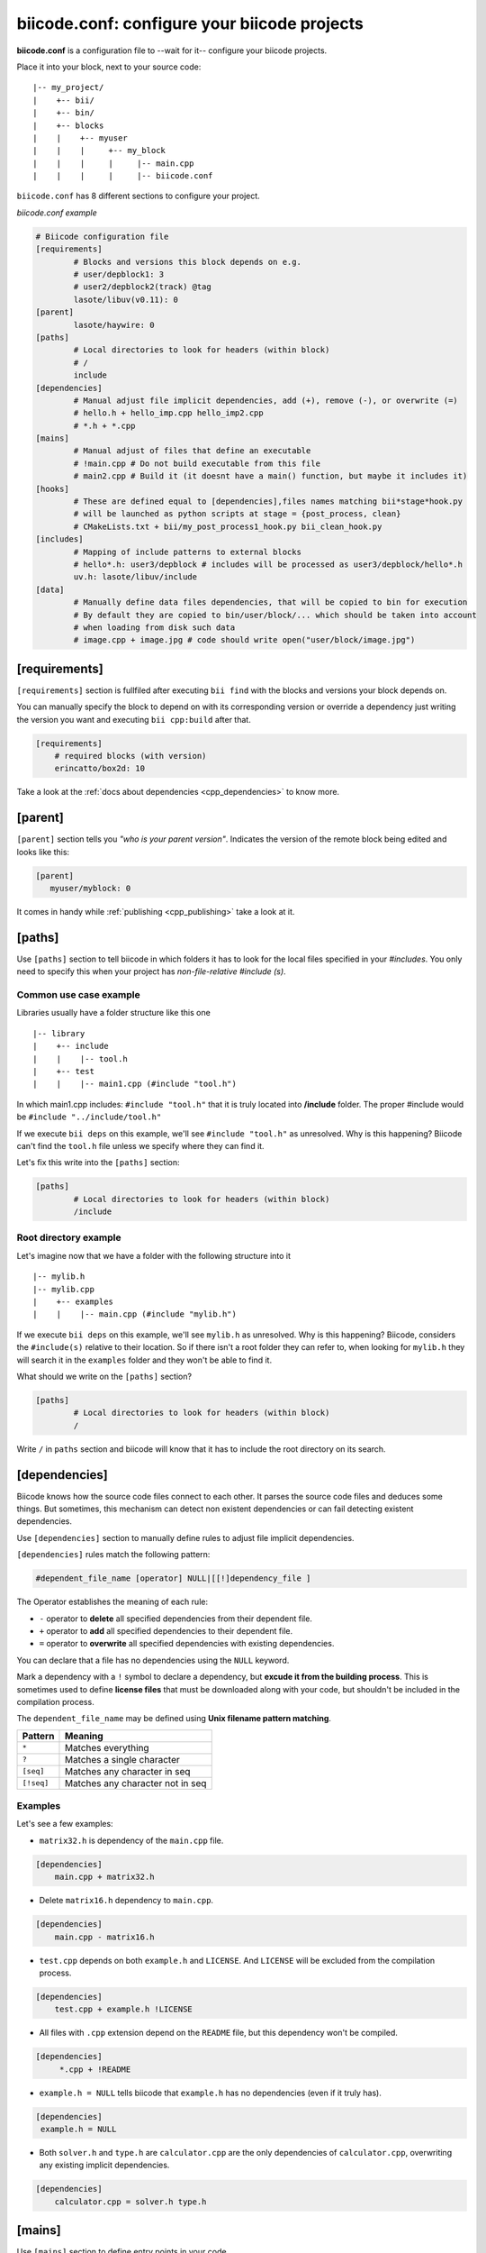 .. _biicode_conf:

**biicode.conf**: configure your biicode projects
=================================================

**biicode.conf** is a configuration file to --wait for it-- configure your biicode projects.

Place it into your block, next to your source code: ::

	|-- my_project/
	|    +-- bii/
	|    +-- bin/
	|    +-- blocks
	|    |	  +-- myuser
	|    |    |     +-- my_block
	|    |    |  	|     |-- main.cpp   
	|    |    |  	|     |-- biicode.conf


``biicode.conf`` has 8 different sections to configure your project.


*biicode.conf example*

.. code-block:: text

		# Biicode configuration file
		[requirements]
			# Blocks and versions this block depends on e.g.
			# user/depblock1: 3
			# user2/depblock2(track) @tag
			lasote/libuv(v0.11): 0
		[parent]
			lasote/haywire: 0
		[paths]
			# Local directories to look for headers (within block)
			# /
			include
		[dependencies]
			# Manual adjust file implicit dependencies, add (+), remove (-), or overwrite (=)
			# hello.h + hello_imp.cpp hello_imp2.cpp
			# *.h + *.cpp
		[mains]
			# Manual adjust of files that define an executable
			# !main.cpp # Do not build executable from this file
			# main2.cpp # Build it (it doesnt have a main() function, but maybe it includes it)
		[hooks]
			# These are defined equal to [dependencies],files names matching bii*stage*hook.py
			# will be launched as python scripts at stage = {post_process, clean}
			# CMakeLists.txt + bii/my_post_process1_hook.py bii_clean_hook.py
		[includes]
			# Mapping of include patterns to external blocks
			# hello*.h: user3/depblock # includes will be processed as user3/depblock/hello*.h
			uv.h: lasote/libuv/include
		[data]
			# Manually define data files dependencies, that will be copied to bin for execution
			# By default they are copied to bin/user/block/... which should be taken into account
			# when loading from disk such data
			# image.cpp + image.jpg # code should write open("user/block/image.jpg")

.. _requirements_conf:

[requirements]
-------------------

``[requirements]`` section is fullfiled after executing ``bii find`` with the blocks and versions your block depends on.

You can manually specify the block to depend on with its corresponding version or override a dependency just writing the version you want and executing ``bii cpp:build`` after that.


.. code-block:: text

	[requirements] 
	    # required blocks (with version)
	    erincatto/box2d: 10

Take a look at the :ref:`docs about dependencies <cpp_dependencies>` to know more.

[parent]
------------

``[parent]`` section tells you  *"who is your parent version"*. Indicates the version of the remote block being edited and looks like this:



.. code-block:: text

   [parent]
      myuser/myblock: 0

It comes in handy while :ref:`publishing <cpp_publishing>` take a look at it.

.. _paths_conf:

[paths]
------------
Use ``[paths]`` section to tell biicode in which folders it has to look for the local files specified in your `#includes`. You only need to specify this when your project has `non-file-relative #include (s)`. 

.. _paths-common:

Common use case example
^^^^^^^^^^^^^^^^^^^^^^^

Libraries usually have a folder structure like this one ::

|-- library
|    +-- include
|    |    |-- tool.h
|    +-- test
|    |    |-- main1.cpp (#include "tool.h")

In which main1.cpp includes: ``#include "tool.h"`` that it is truly located into **/include** folder. The proper #include would be ``#include "../include/tool.h"``

If we execute ``bii deps`` on this example, we'll see ``#include "tool.h"`` as unresolved. Why is this happening? 
Biicode can't find the ``tool.h`` file unless we specify where they can find it. 

Let's fix this write into the ``[paths]`` section:


.. code-block:: text

	[paths]
		# Local directories to look for headers (within block)
		/include


Root directory example
^^^^^^^^^^^^^^^^^^^^^^

Let's imagine now that we have a folder with the following structure into it ::

|-- mylib.h
|-- mylib.cpp
|    +-- examples
|    |	  |-- main.cpp (#include "mylib.h")

If we execute ``bii deps`` on this example, we'll see ``mylib.h`` as unresolved. Why is this happening? 
Biicode, considers the ``#include(s)`` relative to their location. So if there isn't a root folder they can refer to, when looking for ``mylib.h`` they will search it in the ``examples`` folder and they won't be able to find it.

What should we write on the ``[paths]`` section?


.. code-block:: text

	[paths]
		# Local directories to look for headers (within block)
		/


Write ``/`` in ``paths`` section and biicode will know that it has to include the root directory on its search.

.. _dependencies_conf:

[dependencies]
-------------------
Biicode knows how the source code files connect to each other. It parses the source code files and deduces some things.
But sometimes, this mechanism can detect non existent dependencies or can fail detecting existent dependencies.

Use ``[dependencies]`` section to manually define rules to adjust file implicit dependencies. 

``[dependencies]`` rules match the following pattern:

.. code-block:: text

		#dependent_file_name [operator] NULL|[[!]dependency_file ]

The Operator establishes the meaning of each rule:

* ``-`` operator to **delete** all specified dependencies from their dependent file.
* ``+`` operator to **add** all specified dependencies to their dependent file.
* ``=`` operator to **overwrite** all specified dependencies with existing dependencies.

You can declare that a file has no dependencies using the ``NULL`` keyword.

Mark a dependency with a ``!`` symbol to declare a dependency, but **excude it from the building process**. This is sometimes used to define **license files** that must be downloaded along with your code, but shouldn't be included in the compilation process.


The ``dependent_file_name`` may be defined using **Unix filename pattern matching**.

==========	========================================
Pattern 	Meaning
==========	========================================
``*``			Matches everything
``?``			Matches a single character
``[seq]``		Matches any character in seq
``[!seq]``		Matches any character not in seq
==========	========================================

Examples
^^^^^^^^^^^^^^^^^^^^^^^^^^^^

Let's see a few examples:

* ``matrix32.h`` is dependency of the ``main.cpp`` file.


.. code-block:: text

	[dependencies]
	    main.cpp + matrix32.h


* Delete ``matrix16.h`` dependency to ``main.cpp``.


.. code-block:: text

	[dependencies]
	    main.cpp - matrix16.h


* ``test.cpp`` depends on both ``example.h`` and ``LICENSE``. And ``LICENSE`` will be excluded from the compilation process.


.. code-block:: text

	[dependencies]
	    test.cpp + example.h !LICENSE


* All files with ``.cpp`` extension depend on the ``README`` file, but this dependency won't be compiled.


.. code-block:: text

	[dependencies]
	     *.cpp + !README


* ``example.h = NULL`` tells biicode that ``example.h`` has no dependencies (even if it truly has).


.. code-block:: text

	[dependencies]
         example.h = NULL


* Both ``solver.h`` and ``type.h`` are ``calculator.cpp`` are the only dependencies of ``calculator.cpp``, overwriting any existing implicit dependencies.


.. code-block:: text

	[dependencies]
	    calculator.cpp = solver.h type.h


.. _mains_conf:

[mains]
--------

Use ``[mains]`` section to define entry points in your code. 

Biicode automatically detects entry points to your programs by examining which files contain a ``main`` function definition. But when that's not enough you can **explicitly tell biicode where are your entry points**. 

``[mains]`` has the following structure: ::

	[[!]file ]

An example:

* Write the **name of the file** you want to be the entry point.
* Exclude an entry point writing an **exclamation mark, !** before the name of the file.


.. code-block:: text

	[mains]
		funct.cpp
		!no_main.cpp

.. _hooks_conf:

[hooks]
-------

Use ``[hooks]`` section to link to certain python scripts that will be executed, for example, before building your project. They can be used to download and install a package needed. 

This scripts have ".py" extension and name matches:

+ ``bii*post_process*hook.py``: For scripts that will be launched before project building (*bii cpp:build* or *bii cpp:configure*)
+ ``bii*clean*hook.py``: For scripts that will be launched before a *bii clean* command.

These are defined like :ref:`[dependencies] <dependencies_conf>`. 

In the following example we define that CMakeLists.txt depends on two hooks:

.. code-block:: text

	[hooks]
	    CMakeLists.txt + bii/my_post_process1_hook.py bii_clean_hook.py


Use ``bii`` variable inside hook scripts to:

+ Print text:

.. code-block:: text

	bii.out.debug("error_msg")
	bii.out.info("error_msg")
	bii.out.warn("error_msg")
	bii.out.error("error_msg")


+ Download files:

.. code-block:: text

	bii.download(url, tmp_path)


+ Read your project settings:

.. code-block:: text
	
	bii.settings.cpp.cross_build


Check an example in this block: |maria_bitscope|


[includes]
----------


Enables mapping include patterns to external blocks.

+ For example you can tell biicode: Whenever you read ``uv.h`` in my code, it means ``lasote/libuv/include/uv.h``:


.. code-block:: text

	[requirements]
	    lasote/libuv(v1.0): 0

	[includes]
	    uv.h: lasote/libuv/include 

In the previous example, the [requirements] section has a line specifying a dependency to ``lasote/libuv(v1.0): 0`` version, so, lasote/libuv #includes will be matched against these block.


+ You can also specify complex patterns. To process ``hello*.h`` #includes as ``user3/depblock/hello*.h``


.. code-block:: text

	[includes]
	    hello*.h: user3/depblock  

This is pretty useful when using already existing libraries and you don't want to change all the includes.


[data]
--------
Use ``[data]`` to specify a link with any file (.h, .cpp, ...) with any data (.txt, .jpg, ...) in your block.
Once ``[data]`` section is specified and the code is built (``bii cpp:build``), the data files will be saved, by default, in your *project/bin/user/block* folder.

**Example:**

You have in your main code this line:

*main.cpp*

.. code-block:: cpp

	CImg<unsigned char> image("phil/cimg_example/lena.jpg")


Then, add to your configuration file:


.. code-block:: text

	[data]
	    main.cpp + lena.jpg


This will copy lena.jpg to *project/bin/user/block/* when main.cpp is builded.


Any doubts? Do not hesitate to `contact us <http://web.biicode.com/contact-us/>`_ visit our `forum <http://forum.biicode.com/>`_ and feel free to ask any questions.


.. |maria_bitscope| raw:: html

   <a href="https://www.biicode.com/Maria/bitscope" target="_blank">Maria/bitscope</a>

